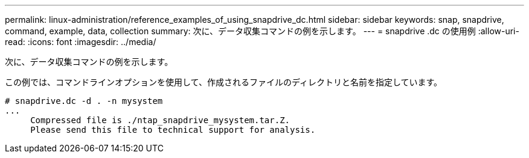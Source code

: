 ---
permalink: linux-administration/reference_examples_of_using_snapdrive_dc.html 
sidebar: sidebar 
keywords: snap, snapdrive, command, example, data, collection 
summary: 次に、データ収集コマンドの例を示します。 
---
= snapdrive .dc の使用例
:allow-uri-read: 
:icons: font
:imagesdir: ../media/


[role="lead"]
次に、データ収集コマンドの例を示します。

この例では、コマンドラインオプションを使用して、作成されるファイルのディレクトリと名前を指定しています。

[listing]
----
# snapdrive.dc -d . -n mysystem
...
     Compressed file is ./ntap_snapdrive_mysystem.tar.Z.
     Please send this file to technical support for analysis.
----